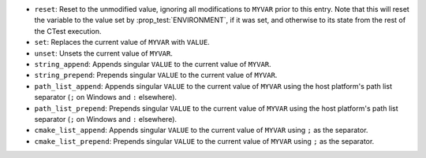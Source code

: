 - ``reset``: Reset to the unmodified value, ignoring all modifications to
  ``MYVAR`` prior to this entry. Note that this will reset the variable to
  the value set by :prop_test:`ENVIRONMENT`, if it was set, and otherwise
  to its state from the rest of the CTest execution.
- ``set``: Replaces the current value of ``MYVAR`` with ``VALUE``.
- ``unset``: Unsets the current value of ``MYVAR``.
- ``string_append``: Appends singular ``VALUE`` to the current value of
  ``MYVAR``.
- ``string_prepend``: Prepends singular ``VALUE`` to the current value of
  ``MYVAR``.
- ``path_list_append``: Appends singular ``VALUE`` to the current value of
  ``MYVAR`` using the host platform's path list separator (``;`` on Windows
  and ``:`` elsewhere).
- ``path_list_prepend``: Prepends singular ``VALUE`` to the current value of
  ``MYVAR`` using the host platform's path list separator (``;`` on Windows
  and ``:`` elsewhere).
- ``cmake_list_append``: Appends singular ``VALUE`` to the current value of
  ``MYVAR`` using ``;`` as the separator.
- ``cmake_list_prepend``: Prepends singular ``VALUE`` to the current value of
  ``MYVAR`` using ``;`` as the separator.
